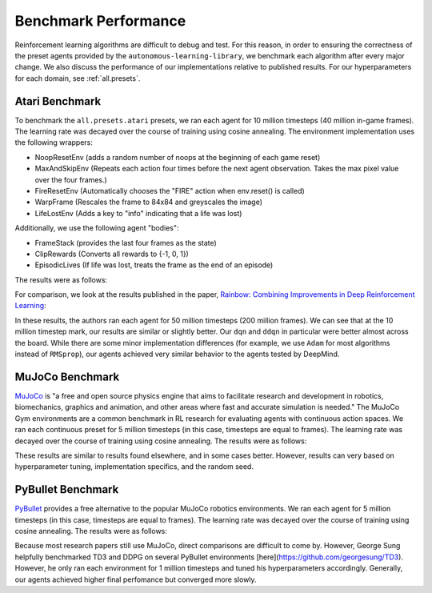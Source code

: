 Benchmark Performance
=====================

Reinforcement learning algorithms are difficult to debug and test.
For this reason, in order to ensuring the correctness of the preset agents provided by the ``autonomous-learning-library``,
we benchmark each algorithm after every major change.
We also discuss the performance of our implementations relative to published results.
For our hyperparameters for each domain, see :ref:`all.presets`.

Atari Benchmark
---------------

To benchmark the ``all.presets.atari`` presets, we ran each agent for 10 million timesteps (40 million in-game frames).
The learning rate was decayed over the course of training using cosine annealing.
The environment implementation uses the following wrappers:

* NoopResetEnv (adds a random number of noops at the beginning of each game reset)
* MaxAndSkipEnv (Repeats each action four times before the next agent observation. Takes the max pixel value over the four frames.)
* FireResetEnv (Automatically chooses the "FIRE" action when env.reset() is called)
* WarpFrame (Rescales the frame to 84x84 and greyscales the image)
* LifeLostEnv (Adds a key to "info" indicating that a life was lost)

Additionally, we use the following agent "bodies":

* FrameStack (provides the last four frames as the state)
* ClipRewards (Converts all rewards to {-1, 0, 1})
* EpisodicLives (If life was lost, treats the frame as the end of an episode)

The results were as follows:

.. image:: ../../../benchmarks/atari_40m.png

For comparison, we look at the results published in the paper, `Rainbow: Combining Improvements in Deep Reinforcement Learning <https://arxiv.org/abs/1710.02298>`_:

.. image:: ./rainbow.png

In these results, the authors ran each agent for 50 million timesteps (200 million frames).
We can see that at the 10 million timestep mark, our results are similar or slightly better.
Our ``dqn`` and ``ddqn`` in particular were better almost across the board.
While there are some minor implementation differences (for example, we use ``Adam`` for most algorithms instead of ``RMSprop``),
our agents achieved very similar behavior to the agents tested by DeepMind.

MuJoCo Benchmark
------------------

`MuJoCo <https://mujoco.org>`_ is "a free and open source physics engine that aims to facilitate research and development in robotics, biomechanics, graphics and animation, and other areas where fast and accurate simulation is needed."
The MuJoCo Gym environments are a common benchmark in RL research for evaluating agents with continuous action spaces.
We ran each continuous preset for 5 million timesteps (in this case, timesteps are equal to frames).
The learning rate was decayed over the course of training using cosine annealing.
The results were as follows:

.. image:: ../../../benchmarks/mujoco_v4.png 

These results are similar to results found elsewhere, and in some cases better.
However, results can very based on hyperparameter tuning, implementation specifics, and the random seed.

PyBullet Benchmark
------------------

`PyBullet <https://pybullet.org/wordpress/>`_ provides a free alternative to the popular MuJoCo robotics environments.
We ran each agent for 5 million timesteps (in this case, timesteps are equal to frames).
The learning rate was decayed over the course of training using cosine annealing.
The results were as follows:

.. image:: ../../../benchmarks/pybullet_v0.png

Because most research papers still use MuJoCo, direct comparisons are difficult to come by.
However, George Sung helpfully benchmarked TD3 and DDPG on several PyBullet environments [here](https://github.com/georgesung/TD3).
However, he only ran each environment for 1 million timesteps and tuned his hyperparameters accordingly.
Generally, our agents achieved higher final perfomance but converged more slowly.
